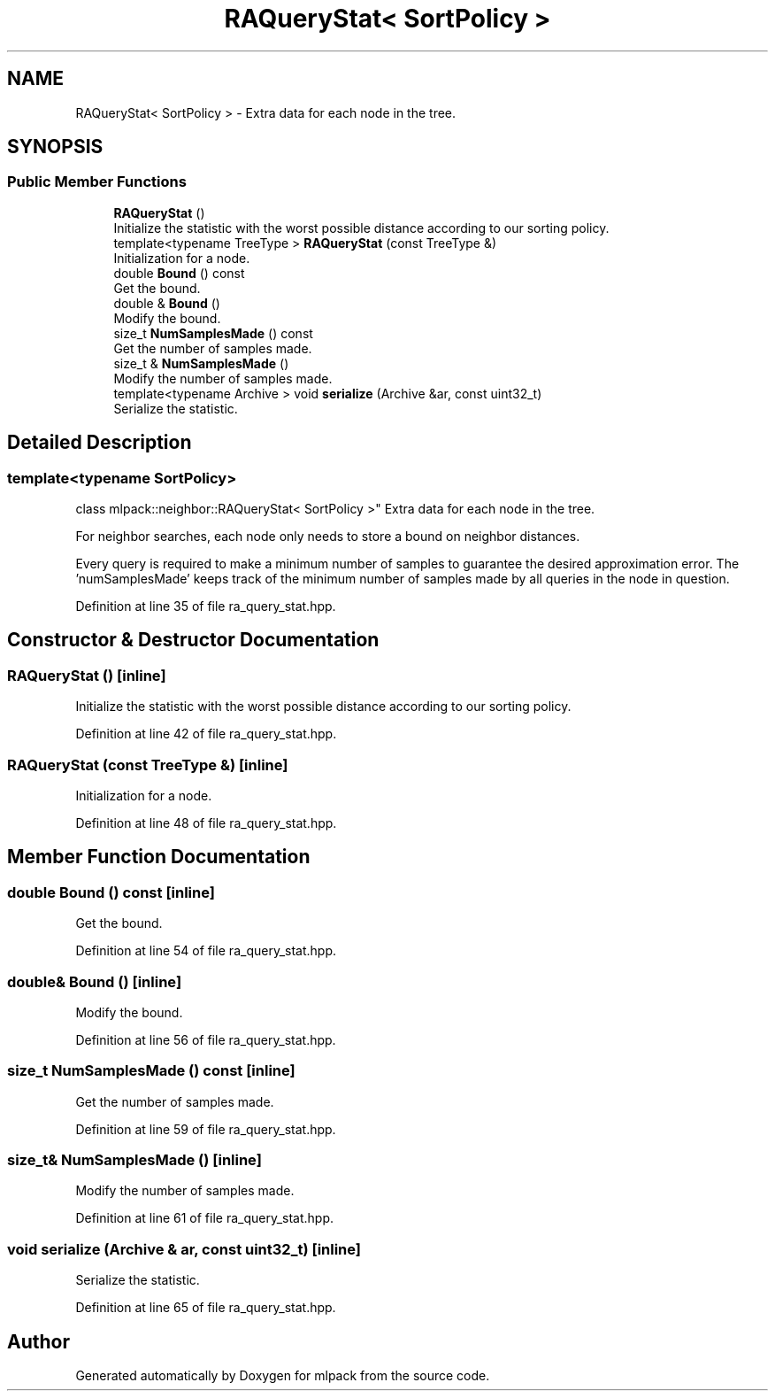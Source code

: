 .TH "RAQueryStat< SortPolicy >" 3 "Sun Aug 22 2021" "Version 3.4.2" "mlpack" \" -*- nroff -*-
.ad l
.nh
.SH NAME
RAQueryStat< SortPolicy > \- Extra data for each node in the tree\&.  

.SH SYNOPSIS
.br
.PP
.SS "Public Member Functions"

.in +1c
.ti -1c
.RI "\fBRAQueryStat\fP ()"
.br
.RI "Initialize the statistic with the worst possible distance according to our sorting policy\&. "
.ti -1c
.RI "template<typename TreeType > \fBRAQueryStat\fP (const TreeType &)"
.br
.RI "Initialization for a node\&. "
.ti -1c
.RI "double \fBBound\fP () const"
.br
.RI "Get the bound\&. "
.ti -1c
.RI "double & \fBBound\fP ()"
.br
.RI "Modify the bound\&. "
.ti -1c
.RI "size_t \fBNumSamplesMade\fP () const"
.br
.RI "Get the number of samples made\&. "
.ti -1c
.RI "size_t & \fBNumSamplesMade\fP ()"
.br
.RI "Modify the number of samples made\&. "
.ti -1c
.RI "template<typename Archive > void \fBserialize\fP (Archive &ar, const uint32_t)"
.br
.RI "Serialize the statistic\&. "
.in -1c
.SH "Detailed Description"
.PP 

.SS "template<typename SortPolicy>
.br
class mlpack::neighbor::RAQueryStat< SortPolicy >"
Extra data for each node in the tree\&. 

For neighbor searches, each node only needs to store a bound on neighbor distances\&.
.PP
Every query is required to make a minimum number of samples to guarantee the desired approximation error\&. The 'numSamplesMade' keeps track of the minimum number of samples made by all queries in the node in question\&. 
.PP
Definition at line 35 of file ra_query_stat\&.hpp\&.
.SH "Constructor & Destructor Documentation"
.PP 
.SS "\fBRAQueryStat\fP ()\fC [inline]\fP"

.PP
Initialize the statistic with the worst possible distance according to our sorting policy\&. 
.PP
Definition at line 42 of file ra_query_stat\&.hpp\&.
.SS "\fBRAQueryStat\fP (const TreeType &)\fC [inline]\fP"

.PP
Initialization for a node\&. 
.PP
Definition at line 48 of file ra_query_stat\&.hpp\&.
.SH "Member Function Documentation"
.PP 
.SS "double Bound () const\fC [inline]\fP"

.PP
Get the bound\&. 
.PP
Definition at line 54 of file ra_query_stat\&.hpp\&.
.SS "double& Bound ()\fC [inline]\fP"

.PP
Modify the bound\&. 
.PP
Definition at line 56 of file ra_query_stat\&.hpp\&.
.SS "size_t NumSamplesMade () const\fC [inline]\fP"

.PP
Get the number of samples made\&. 
.PP
Definition at line 59 of file ra_query_stat\&.hpp\&.
.SS "size_t& NumSamplesMade ()\fC [inline]\fP"

.PP
Modify the number of samples made\&. 
.PP
Definition at line 61 of file ra_query_stat\&.hpp\&.
.SS "void serialize (Archive & ar, const uint32_t)\fC [inline]\fP"

.PP
Serialize the statistic\&. 
.PP
Definition at line 65 of file ra_query_stat\&.hpp\&.

.SH "Author"
.PP 
Generated automatically by Doxygen for mlpack from the source code\&.
